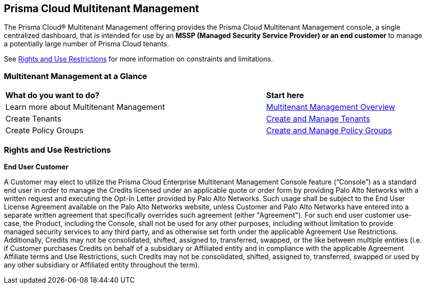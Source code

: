 == Prisma Cloud Multitenant Management 

The Prisma Cloud® Multitenant Management offering provides the Prisma Cloud Multitenant Management console, a single centralized dashboard, that is intended for use by an *MSSP (Managed Security Service Provider) or an end customer* to manage a potentially large number of Prisma Cloud tenants. 

See <<rights>> for more information on constraints and limitations.

=== Multitenant Management at a Glance

[cols="60%a,30%a"]
|===

|*What do you want to do?*
|*Start here*

|Learn more about Multitenant Management
|xref:multitenant-management-introduction.adoc[Multitenant Management Overview]

|Create Tenants
|xref:create-and-manage-tenants.adoc[Create and Manage Tenants]

|Create Policy Groups
|xref:create-and-manage-policy-groups.adoc[Create and Manage Policy Groups]

|===

[#rights]
=== Rights and Use Restrictions

*End User Customer*

A Customer may elect to utilize the Prisma Cloud Enterprise Multitenant Management Console feature (“Console”) as a standard end user in order to manage the Credits licensed under an applicable quote or order form by providing Palo Alto Networks with a written request and executing the Opt-In Letter provided by Palo Alto Networks. Such usage shall be subject to the End User License Agreement available on the Palo Alto Networks website, unless Customer and Palo Alto Networks have entered into a separate written agreement that specifically overrides such agreement (either "Agreement"). For such end user customer use-case, the Product, including the Console, shall not be used for any other purposes, including without limitation to provide managed security services to any third party, and as otherwise set forth under the applicable Agreement Use Restrictions. Additionally, Credits may not be consolidated, shifted, assigned to, transferred, swapped, or the like between multiple entities (i.e. if Customer purchases Credits on behalf of a subsidiary or Affiliated entity and in compliance with the applicable Agreement Affiliate terms and Use Restrictions, such Credits may not be consolidated, shifted, assigned to, transferred, swapped or used by any other subsidiary or Affiliated entity throughout the term).